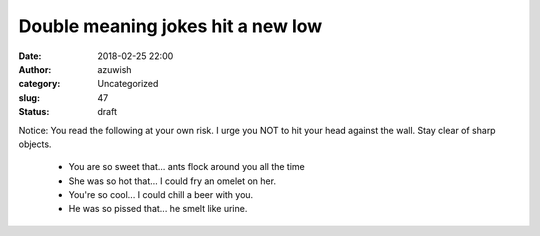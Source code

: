 Double meaning jokes hit a new low
##################################
:date: 2018-02-25 22:00
:author: azuwish
:category: Uncategorized
:slug: 47
:status: draft

.. raw:: html

   <div dir="ltr" style="text-align:left;">

Notice: You read the following at your own risk. I urge you NOT to hit
your head against the wall. Stay clear of sharp objects.

 - You are so sweet that... ants flock around you all the time
 - She was so hot that... I could fry an omelet on her.
 - You're so cool... I could chill a beer with you.
 - He was so pissed that... he smelt like urine.

